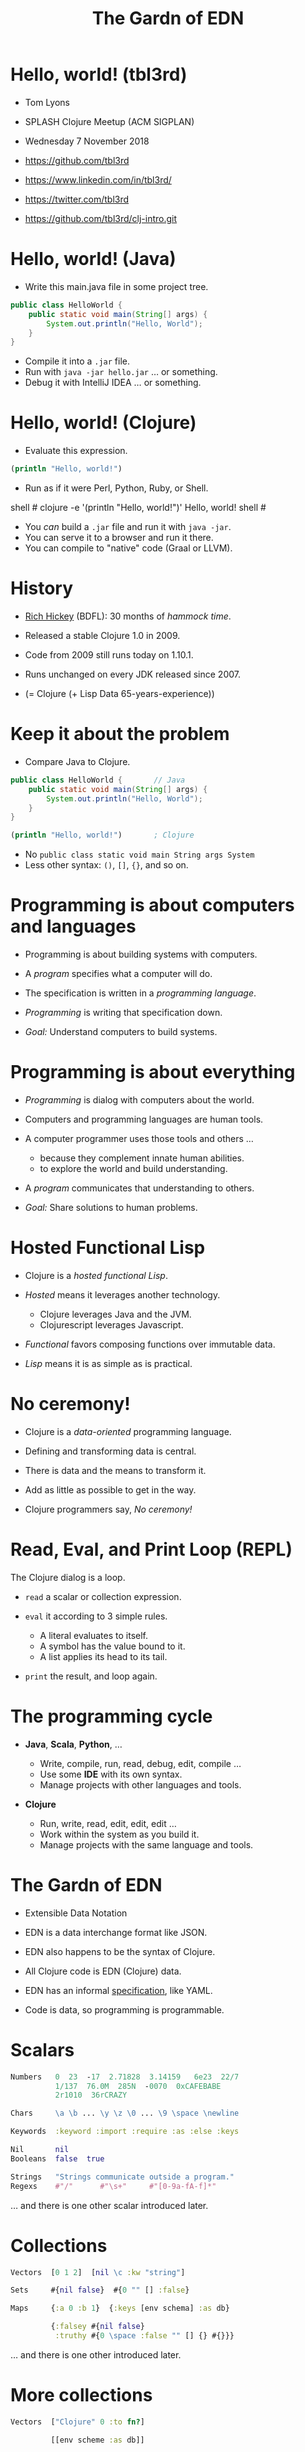 #+TITLE: The Gardn of EDN
#+STARTUP: inlineimages

* Hello, world! (tbl3rd)

  - Tom Lyons
  - SPLASH Clojure Meetup (ACM SIGPLAN)
  - Wednesday 7 November 2018

  - https://github.com/tbl3rd

  - https://www.linkedin.com/in/tbl3rd/

  - https://twitter.com/tbl3rd

  - https://github.com/tbl3rd/clj-intro.git

* Hello, world! (Java)

  - Write this main.java file in some project tree.

#+BEGIN_SRC java
    public class HelloWorld {
        public static void main(String[] args) {
            System.out.println("Hello, World");
        }
    }
#+END_SRC

  - Compile it into a =.jar= file.
  - Run with =java -jar hello.jar= ... or something.
  - Debug it with IntelliJ IDEA ... or something.

* Hello, world! (Clojure)

  - Evaluate this expression.

#+BEGIN_SRC clojure
    (println "Hello, world!")
#+END_SRC

  - Run as if it were Perl, Python, Ruby, or Shell.

#+BEGIN_EXAMPLE sh
    shell # clojure -e '(println "Hello, world!")'
    Hello, world!
    shell #
#+END_EXAMPLE

  - You /can/ build a =.jar= file and run it with =java -jar=.
  - You can serve it to a browser and run it there.
  - You can compile to "native" code (Graal or LLVM).

* History

  - [[https://www.youtube.com/watch?v=zPT-DuG0UjU][Rich Hickey]] (BDFL): 30 months of /hammock time/.

  - Released a stable Clojure 1.0 in 2009.

  - Code from 2009 still runs today on 1.10.1.

  - Runs unchanged on every JDK released since 2007.

  - (= Clojure (+ Lisp Data 65-years-experience))

* Keep it about the problem

  - Compare Java to Clojure.

#+BEGIN_SRC java
    public class HelloWorld {       // Java
        public static void main(String[] args) {
            System.out.println("Hello, World");
        }
    }
#+END_SRC

#+BEGIN_SRC clojure
    (println "Hello, world!")       ; Clojure
#+END_SRC

  - No =public class static void main String args System=
  - Less other syntax: =()=, =[]=, ={}=, and so on.

* Programming is about computers and languages

  - Programming is about building systems with computers.

  - A /program/ specifies what a computer will do.

  - The specification is written in a /programming language/.

  - /Programming/ is writing that specification down.

  - /Goal:/ Understand computers to build systems.

* Programming is about everything

  - /Programming/ is dialog with computers about the world.

  - Computers and programming languages are human tools.
  - A computer programmer uses those tools and others ...
    - because they complement innate human abilities.
    - to explore the world and build understanding.

  - A /program/ communicates that understanding to others.

  - /Goal:/ Share solutions to human problems.

* Hosted Functional Lisp

  - Clojure is a /hosted functional Lisp/.

  - /Hosted/ means it leverages another technology.
    - Clojure leverages Java and the JVM.
    - Clojurescript leverages Javascript.

  - /Functional/ favors composing functions
    over immutable data.

  - /Lisp/ means it is as simple as is practical.

* No ceremony!

  - Clojure is a /data-oriented/ programming language.

  - Defining and transforming data is central.

  - There is data and the means to transform it.

  - Add as little as possible to get in the way.

  - Clojure programmers say, /No ceremony!/

* Read, Eval, and Print Loop (REPL)

  The Clojure dialog is a loop.

  - =read= a scalar or collection expression.

  - =eval= it according to 3 simple rules.
    - A literal evaluates to itself.
    - A symbol has the value bound to it.
    - A list applies its head to its tail.

  - =print= the result, and loop again.

* The programming cycle

  - *Java*, *Scala*, *Python*, ...

    - Write, compile, run, read, debug, edit, compile ...
    - Use some *IDE* with its own syntax.
    - Manage projects with other languages and tools.

  - *Clojure*

    - Run, write, read, edit, edit, edit ...
    - Work within the system as you build it.
    - Manage projects with the same language and tools.

* The Gardn of EDN

  - Extensible Data Notation

  - EDN is a data interchange format like JSON.

  - EDN also happens to be the syntax of Clojure.

  - All Clojure code is EDN (Clojure) data.

  - EDN has an informal [[https://github.com/edn-format/edn#edn][specification]], like YAML.

  - Code is data, so programming is programmable.

* Scalars

#+BEGIN_SRC clojure
    Numbers   0  23  -17  2.71828  3.14159   6e23  22/7
              1/137  76.0M  285N  -0070  0xCAFEBABE
              2r1010  36rCRAZY

    Chars     \a \b ... \y \z \0 ... \9 \space \newline

    Keywords  :keyword :import :require :as :else :keys

    Nil       nil
    Booleans  false  true

    Strings   "Strings communicate outside a program."
    Regexs    #"/"      #"\s+"     #"[0-9a-fA-f]*"
#+END_SRC

  ... and there is one other scalar introduced later.

* Collections

#+BEGIN_SRC clojure
    Vectors  [0 1 2]  [nil \c :kw "string"]

    Sets     #{nil false}  #{0 "" [] :false}

    Maps     {:a 0 :b 1}  {:keys [env schema] :as db}

             {:falsey #{nil false}
              :truthy #{0 \space :false "" [] {} #{}}}
#+END_SRC

   ... and there is one other introduced later.

* More collections

#+BEGIN_SRC clojure
    Vectors  ["Clojure" 0 :to fn?]

             [[env scheme :as db]]

             [4 [2 [1 3]] [6 [5 7]]]
#+END_SRC

* More collections

#+BEGIN_SRC clojure
    Vectors  ["Clojure" 0 :to fn?]

             [[env scheme :as db]]

             [4 [2 [1 3]] [6 [5 7]]]

             [         4
             [    2
             [  1   3             ]]
             [              6
             [            5   7  ]]]
#+END_SRC
* More collections

#+BEGIN_SRC clojure
    Vectors  ["Clojure" 0 :to fn?]

             [[env scheme :as db]]

             [4 [2 [1 3]] [6 [5 7]]]

             [         4
             [    2
             [  1   3             ]]
             [              6
             [            5   7  ]]]
#+END_SRC

    - Every /collection/ is potentially a /tree/.

* More collections

#+BEGIN_SRC clojure
    Maps     {:A :T, :C :G, :T :A, :G :C}

             {:Title "Montenegro"
              :Year 1981
              :Rated :R
              :Released "09 Oct 1981"
              :Director "Dušan Makavejev"}

             {:id 1 :x 7 :y 589 :Δx 24 :Δy 11}
#+END_SRC
* More collections

#+BEGIN_SRC clojure
    Sets     #{"Chico" "Groucho" "Harpo" "Zeppo"}

    Strings  "A string is a sequence of characters."
#+END_SRC

    - Everything nests however you like.

#+BEGIN_SRC clojure
             {[247711 128745 615585] #{ 7 20}
              [724475 209311 596076] #{47 35}
              [ 49338 359939 906095] #{61   }
              [174818 239856 437406] #{ 6 22}
              [535936 885819 472347] #{74  9}
              [ 70989 376305 883810] #{26 68}}
#+END_SRC

    - Collections are trees. Remember?

* Data

#+BEGIN_SRC clojure
  [... {:pipeline_version "cfd0c6b"
        :document_status "Normal"
        :gvcf_path "gs://broad-gotc-prod-storage/pipeline/..."
        :regulatory_designation "RESEARCH_ONLY"
        :project "G102438"
        :data_type "WGS"
        :contamination 9.15968E-4
        :sample_alias "NWD804584"
        :version 3
        :location "GCP"
        :gvcf_size 6465061643
        :gvcf_md5 "30d3fd47fe6876ed91960dfc319306c5"
        :analysis_date "2017-11-03T11:47:30.153-04:00"} ...]
#+END_SRC

* More data

#+BEGIN_SRC clojure
  [:html5
   [:head
    [:title "Home | Compojure Docs"]]
   [:body
    [:div {:class "container-fluid"}
     [:div {:class "row-fluid"}
      [:div {:class "span2 menu"}]
      [:div {:class "span10 content"}
       [:h1 "Compojure Docs"]
       [:ul
        [:li [:a {:href "/start"} "Getting Started"]]
        [:li [:a {:href "/routes"} "Routes in Detail"]]
        [:li [:a {:href "/nesting"} "Nesting Routes"]]]]]]]]
#+END_SRC

* More data

#+BEGIN_SRC clojure
  [:vmext:RegisterVimServerParams {:id 7}
   [:vmext:VimServer :name "dvc1-name"
    [:Description "Got me ..."]
    [:vmext:Username "lyonst"]
    [:vmext:Password "password"]
    [:vmext:Url "https://127.0.0.1"]
    [:vmext:IsEnabled true]]
   [:vmext:ShieldManager {:id 23} :name "vsm1"
    [:vmext:Username "vsm1-user"]
    [:vmext:Password "vsm1-pass"]
    [:vmext:Url "https://127.0.0.1"]]]
#+END_SRC

* More data

#+BEGIN_SRC clojure
  [:piano {:octave 4 :tempo 74}
   [1/8 #{:e :f# :-a :-d} :a 1/2 #{:f# :+d}]
   [1/8 #{:-e :e :+c} :a 1/2 #{:e :c}]
   [1/8 #{:e :f# :-a :-d} :a :+d :+c# :+e :+d :b :+c#]
   [1/2 #{:-e :c :a} 1/2 #{:e :c}]]

  [4/4 #{[:guitar {:octave 3}
          1/16 :r :r 1/8 :g :r :d :r :g :g :d]
         [:banjo {:octave 3}
          1/16 :b :+c 1/8 :+d :b :+c :a :b :g :a]}]
#+END_SRC

  - Why vectors?
  - Why maps?
  - Why sets?

* More data

#+BEGIN_SRC clojure
  [ ... [9    :artist/name     "John Lennon"]
        [9    :band/member     [17 23 42]]
        ...
        [23   :artist/name     "The Beatles"]
        [23   :band/members    [9 10 11 12]]
        [23   :band/recordings [444 555 ...]]
        ...
        [444  :album/title     "Revolver"]
        [444  :album/tracks    [... 5050]]
        ...
        [5050 :track/title     "Tomorrow Never Knows"]
        [5050 :track/artists   [23 ...]] ... ]
#+END_SRC

* Expressions

  - Scalars and collections comprise most expressions.

  - All the expressions seen so far are /literals/.

  - Literals "=print= like they =read=".

  - A literal expression will =eval= to itself.

  - One scalar does not print as read: *Symbol*

  - And one collection does not print as read: *List*

* Symbols

  A few symbols have already sneaked in: =fn?=  =schema=  =db=

  Here are some other symbols.

  =ns fn + = symbol -> ->> nil? keyword? java.lang.String=

  Symbols serve as /identifiers/ or /variables/ in Clojure.

  They name other things within a program.

  A symbol can name any value or expression.

  It both /is/ a value and can /have/ a value.

* Lists

  A list combines other expressions to produce a new value.

#+BEGIN_SRC clojure
      (+ 0 1 2)  (fn [n] (+ 1 n))  (fn? odd?)

      (def beatles #{"George" "John" "Paul" "Ringo"})

      (defn add1 [n] (+ 1 n))

      (if (odd? (rand-int 9) :odd :even))

      (for [x "ab" y "cd"] {x y})
#+END_SRC

  Lists are what make things happen in Clojure programs.

* Evaluation

  - All scalars except *Symbol* evaluate to themselves.

  - Read =22/7= in and print =22/7= out.

  - All collections except *List* evaluate to themselves.

  - Read ={:b 1 :a 0}= in, maybe print ={:a 0 :b 1}= out.

  - Symbols and Lists evaluate differently though.

* List evaluation

  The /head/ of a list determines the fate of its /tail/.

  The head is usually a function like =list= or =first=.

  =list= at the head collects its tail into a list.

  =first= returns the head and =rest= returns the tail.

#+BEGIN_SRC clojure
             (list 0 1 2 3 4 5)   is (0 1 2 3 4 5)
      (first (list 0 1 2 3 4 5))  is  0
      (rest  (list 0 1 2 3 4 5))  is   (1 2 3 4 5)
#+END_SRC

  To =eval= a list, =apply= its head to its tail.

  Symbols get values via =def= or =fn= /binding/ expressions.

  After the following =def= expression is evaluated ...

#+BEGIN_SRC clojure
    (def beatles #{"George" "John" "Paul" "Ringo"})
#+END_SRC

  ... the *Symbol* =beatles= has a value that is a *Set*.

#+BEGIN_SRC clojure
    beatles  is  #{"Ringo" "John" "George" "Paul"}
#+END_SRC

  A symbol is a name for some value.

  Like a /variable/ except that it does not vary.

* Conjuring collections

#+BEGIN_SRC clojure
  (def marx [:chico :groucho :harpo])

  (conj marx :zeppo)    is  [:chico :groucho :harpo :zeppo]
  (conj marx :gummo)    is  [:chico :groucho :harpo :gummo]
  (conj marx :karl)     is  [:chico :groucho :harpo :karl]
  (assoc marx 1 :karl)  is  [:chico :karl    :harpo]
  (replace marx [0 2])  is  [:chico          :harpo]

  marx                  is  [:chico :groucho :harpo]
#+END_SRC

  - Collections are values, just like scalars.
  - All values are immutable.
  - No value changes.

* Functions and macros

  =(fn? x)= function tests whether =x= is a function.

#+BEGIN_SRC clojure
      (fn? fn?)               is  true
      (fn? true)              is  false
#+END_SRC

  =fn= is a special form to produce a function value.

#+BEGIN_SRC clojure
      (fn? (fn [n] (+ 1 n)))  is  true
#+END_SRC

  =defn= itself is a /macro/ over =def= and =fn=.

#+BEGIN_SRC clojure
      (defn add1     [n] (+ 1 n))
      (def  add1 (fn [n] (+ 1 n)))
#+END_SRC

  - Functions are values too.

* Quoting

  After the following =def= expression ...

#+BEGIN_SRC clojure
    (def beatles #{"George" "John" "Paul" "Ringo"})

    beatles  is  #{"Ringo" "John" "George" "Paul"}
#+END_SRC

  =(quote ...)= supresses evaluation of =...=

  =quote= is so useful that it gets its own syntax.

  'beatles is =(quote beatles)= which is just =beatles=

  =quote= is to macros as =identity= is to functions.

* More evaluation

#+BEGIN_SRC clojure
       (+ 0 1 2 3)             is  6
  (fn?  +)                     is  true
  (fn? (+ 0 1 2 3))            is  false

  (defn add1 [n] (+ 1 n))
       (add1  2)               is  3
  (fn?  add1)                  is  true

  (    (fn [n] (+ 1 n)) 2)     is  3
  (fn? (fn [n] (+ 1 n))  )     is  true

  (into {} (for [x "ab" y [0 1]] [x y])
  (if (odd? (rand-int 9)) :odd :even)
#+END_SRC

* More evaluation

#+BEGIN_SRC clojure
    (datomic/q
      '[:find ?title
        :in $ ?artist-name
        :where
        [?a :artist/name ?artist-name]
        [?t :track/artists ?a]
        [?t :track/name ?title]]
      db "John Lennon")
#+END_SRC

* More data

#+BEGIN_SRC clojure
  [ ... {:db/id           9
         :artist/name     "John Lennon"
         :band/member     [17 23 42] ...} ...
        {:db/id           23
         :artist/name     "The Beatles"
         :band/members    [9 ...]
         :band/recordings [444 ...] ...} ...
        {:db/id           444
         :album/title     "Revolver"
         :album/tracks    [5050 ...] ...} ...
        {:db/id           5050
         :track/title     "Tomorrow Never Knows"
         :track/artists   [23] ... } ... ]
#+END_SRC

* Sequences

    - Every collection can be sequenced.
    - A sequence prints as a list.

#+BEGIN_SRC clojure
      (seq  "Clojure")        is (\C \l \o \j \u \r \e)

      (seq  [0 1 2 3 4])      is (0 1 2 3 4)
      (seq #{0 1 2 3 4})      is (0 1 2 3 4)

      (seq  {:a 0 :b 1 :c 2}) is ([:a 0] [:b 1] [:c 2])
#+END_SRC

    - Sequences are /lazy/.
    - Sequences can be infinitely long ...

* Lazy sequences

#+BEGIN_SRC clojure
  (range 9)     ;=> (0 1 2 3 4 5 6 7 8)

  (def whole    (range))
  (def odds     (filter odd? whole))
  (def big      (take 3 (drop 999999999 whole)))
  (def triples  (take 3 (partition 3 whole)))

  (def hiawatha (line-seq
                  (io/reader
                    (io/file "hiawatha.txt"))))
  (first hiawatha)
  "Should you ask me, whence these stories?"

  (first hiawatha)
#+END_SRC

* Count

  =count= counts items in a collection.

#+BEGIN_SRC clojure
    (count "count counts")   is 12
    (count #{:a :b :c :d})   is  4
    (count       [0 1 2] )   is  3
    (count      [[0 1 2]])   is  1
    (count      [0 [1 2]])   is  2
    (count      [       ])   is  0
    (count      [ [] [] ])   is  2
    (count (set [[][][]]))   is  1
    (count  { :a 0 :b 1 })   is  2
    (count  [count count])   is  2
    (count  {count count})   is  1
#+END_SRC

* Collections /function/

    - Collections are functions of their keys.

#+BEGIN_SRC clojure
      ([:a :b :c :d] 3)                     is :d
      ({:A :T, :C :G, :T :A, :G :C} :T)     is :A
      (#{"Chico" "Groucho" "Harpo"} "Karl") is nil
#+END_SRC

    - Strings have to be indexed explicitly.

#+BEGIN_SRC clojure
       (nth "Clojure"  3)                   is \j
       (get "Clojure"  3)                   is \j
      ((vec "Clojure") 3)                   is \j
#+END_SRC

* Syntax

#+BEGIN_SRC clojure
    Truthiness     Everything except nil and false is True.

    Comments       ; This is a comment.
    Whitespace     ,            ; Commas are whitespace.
    Namespaces     namespace/symbol  :namespace/keyword

    Java           . .. new throw try

    Reader Macros  ' ` ~ @ ^ # #(.endswith % ".clj") #tag

    Conventions    _ignore-me *out* zero? swap! k->v
#+END_SRC

    Clojure =nil= is Java =null=.  Strings are Java strings.

* Pipeline macros

#+BEGIN_SRC clojure
  (json/read-str
    (:body (http/request
             {:method  :post ; :debug true
              :url     url
              :headers {"X-Auth-Token" token}}))
    :key-fn keyword)
#+END_SRC

  This is exactly equivalent to that.

#+BEGIN_SRC clojure
  (-> {:method  :post ; :debug true
       :url     url
       :headers {"X-Auth-Token" token}}
      http/request :body
      (json/read-str :key-fn keyword))
#+END_SRC

* Pipeline macros

  Insert ,,, where the prior expression goes.

#+BEGIN_SRC clojure
  (-> {:method  :post ; :debug true
       :url     url
       :headers {"X-Auth-Token" token}}
      (http/request  ,,,)
      (:body         ,,,)
      (json/read-str ,,, :key-fn keyword))
#+END_SRC

* Pipeline macros

#+BEGIN_SRC clojure
  (pprint
    (util/fmap
      fix
      (apply
        merge-with combine-event-seqs
        (map
          (partial apply hash-map)
          (workflow-events
            (cromwell/metadata
              env id
              {:expandSubWorkflows true}))))))
#+END_SRC

* Pipeline macros

  =->>= means /compose results at the end/.

#+BEGIN_SRC clojure
  (->> {:expandSubWorkflows true}
       (cromwell/metadata env id)
       workflow-events
       (map (partial apply hash-map))
       (apply merge-with combine-event-seqs)
       (util/fmap fix)
       pprint)
#+END_SRC

* Pipeline macros

  Insert ,,, where the prior expression goes.

#+BEGIN_SRC clojure
  (->> {:expandSubWorkflows true}
       (cromwell/metadata env id            ,,,)
       (workflow-events                     ,,,)
       (map (partial apply hash-map)        ,,,)
       (apply merge-with combine-event-seqs ,,,)
       (util/fmap fix                       ,,,)
       (pprint                              ,,,))
#+END_SRC

* Flexible dependent types

#+BEGIN_SRC clojure
  (def _-? (set "_-"))
  (def digit? (set "0123456789"))
  (def lowercase? (set "abcdefghijklmnopqrstuvwxyz"))

  (s/def ::bucket-name
    (s/and string?
           (partial every? (set/union _-? digit? lowercase?))
           (complement (comp _-? first))
           (complement (comp _-? last))
           (comp (partial > 64) count)
           (comp (partial <  2) count)))

  (when-not (s/valid? ::bucket-name bucket)
    (s/explain ::bucket-name bucket))
#+END_SRC

* Printf debugging

#+BEGIN_SRC clojure
    (defmacro dump
      "Dump [EXPRESSION VALUE]."
      [expression]
      `(let [x# ~expression]
         (do (pprint ['~expression x#])
             x#)))
#+END_SRC

  Then the expression =(dump (+ 1 2))= ...

  - outputs the string =[(+ 1 2) 3]=
  - but still has the value =3=.

* Structured logging with context

#+BEGIN_SRC clojure
  (defmacro info
    "Log EXPRESSION and where it comes from."
    [expression]
    (let [{:keys [line]} (meta &form)]
      `(log/info (json/write-str
                   {'~expression ~expression
                    :file ~*file* :line ~line}))))
#+END_SRC

  - =(info stat)= might write the following log record.

  =INFO: {stat: "Failed", file: "zero.clj", line: 23}=

* Thank you

  [[https://www.honeycomb.io/wp-content/uploads/2018/09/houston-we-have-a-dogblem.gif][Really!]]

  [[file:houston-we-have-a-dogblem.gif]]
